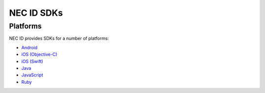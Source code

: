 .. _NEC-ID-SDKs:

NEC ID SDKs
===========

Platforms
---------

NEC ID provides SDKs for a number of platforms:

* `Android <https://github.com/necau/necid-sdk/tree/master/sdk/android-v1_1>`_
* `iOS (Objective-C) <https://github.com/necau/necid-sdk/tree/master/sdk/ios-objective-c-v1_1>`_
* `iOS (Swift) <https://github.com/necau/necid-sdk/tree/master/sdk/ios-swift-v1_1>`_
* `Java <https://github.com/necau/necid-sdk/tree/master/sdk/java-v1_1>`_
* `JavaScript <https://github.com/necau/necid-sdk/tree/master/sdk/js-v1_1>`_
* `Ruby <https://github.com/necau/necid-sdk/tree/master/sdk/ruby-v1_1>`_
